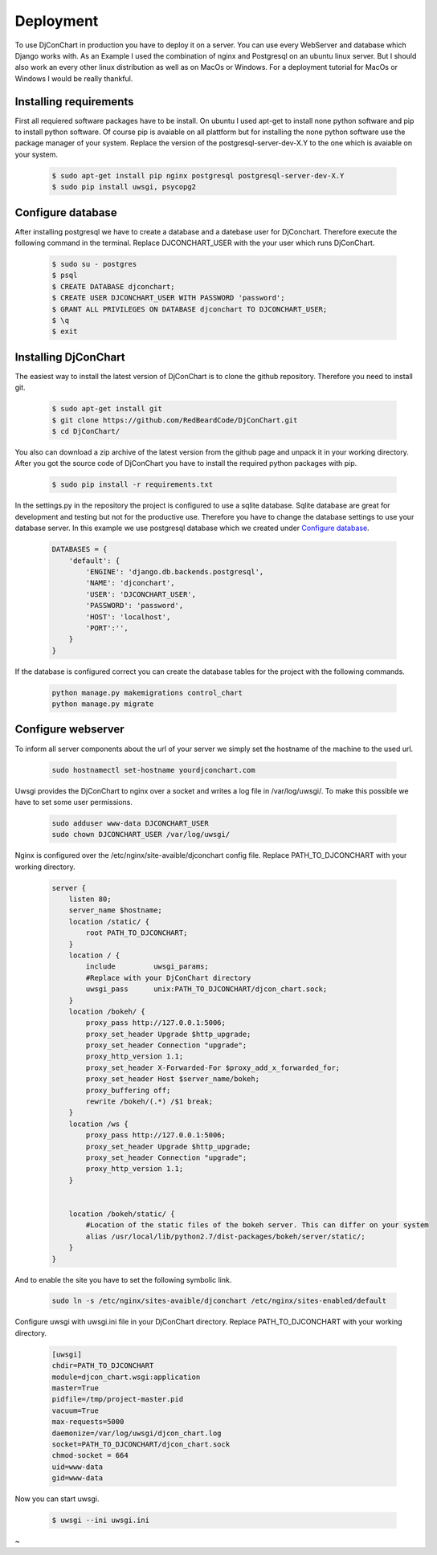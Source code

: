 Deployment
==========

To use DjConChart in production you have to deploy it on a server. You can use
every WebServer and database which Django works with. As an Example I used the
combination of nginx and Postgresql on an ubuntu linux server. But I should also
work an every other linux distribution as well as on MacOs or Windows. For a
deployment tutorial for MacOs or Windows I would be really thankful.


Installing requirements
-----------------------

First all requiered software packages have to be install. On ubuntu I used apt-get
to install none python software and pip to install python software. Of course pip
is avaiable on all plattform but for installing the none python software use the
package manager of your system.
Replace the version of the postgresql-server-dev-X.Y to the one which is avaiable
on your system.

    .. code-block:: bash

        $ sudo apt-get install pip nginx postgresql postgresql-server-dev-X.Y
        $ sudo pip install uwsgi, psycopg2



Configure database
------------------
After installing postgresql we have to create a database and a datebase user for
DjConchart. Therefore execute the following command in the terminal. Replace
DJCONCHART_USER with the your user which runs DjConChart.

    .. code-block:: bash

        $ sudo su - postgres
        $ psql
        $ CREATE DATABASE djconchart;
        $ CREATE USER DJCONCHART_USER WITH PASSWORD 'password';
        $ GRANT ALL PRIVILEGES ON DATABASE djconchart TO DJCONCHART_USER;
        $ \q
        $ exit

Installing DjConChart
---------------------

The easiest way to install the latest version of DjConChart is to clone the github
repository. Therefore you need to install git.

    .. code-block:: bash

        $ sudo apt-get install git
        $ git clone https://github.com/RedBeardCode/DjConChart.git
        $ cd DjConChart/

You also can download a zip archive of the latest version from the github page and
unpack it in your working directory.
After you got the source code of DjConChart you have to install the required python
packages with pip.

    .. code-block:: bash

        $ sudo pip install -r requirements.txt

In the settings.py in the repository the project is configured to use a sqlite
database. Sqlite database are great for development and testing but not for the
productive use. Therefore you have to change the database settings to use your
database server. In this example we use postgresql database which we created under
`Configure database`_.

    .. code-block:: python

        DATABASES = {
            'default': {
                'ENGINE': 'django.db.backends.postgresql',
                'NAME': 'djconchart',
                'USER': 'DJCONCHART_USER',
                'PASSWORD': 'password',
                'HOST': 'localhost',
                'PORT':'',
            }
        }

If the database is configured correct you can create the database tables for the
project with the following commands.

    .. code-block:: bash

        python manage.py makemigrations control_chart
        python manage.py migrate


Configure webserver
-------------------

To inform all server components about the url of your server we simply set the
hostname of the machine to the used url.

    .. code-block:: bash

        sudo hostnamectl set-hostname yourdjconchart.com

Uwsgi provides the DjConChart to nginx over a socket and writes a log file in
/var/log/uwsgi/. To make this possible we have to set some user permissions.

    .. code-block:: bash

        sudo adduser www-data DJCONCHART_USER
        sudo chown DJCONCHART_USER /var/log/uwsgi/



Nginx is configured over the /etc/nginx/site-avaible/djconchart config file.
Replace PATH_TO_DJCONCHART with your working directory.

    .. code-block:: nginx

        server {
            listen 80;
            server_name $hostname;
            location /static/ {
                root PATH_TO_DJCONCHART;
            }
            location / {
                include         uwsgi_params;
                #Replace with your DjConChart directory
                uwsgi_pass      unix:PATH_TO_DJCONCHART/djcon_chart.sock;
            }
            location /bokeh/ {
                proxy_pass http://127.0.0.1:5006;
                proxy_set_header Upgrade $http_upgrade;
                proxy_set_header Connection "upgrade";
                proxy_http_version 1.1;
                proxy_set_header X-Forwarded-For $proxy_add_x_forwarded_for;
                proxy_set_header Host $server_name/bokeh;
                proxy_buffering off;
                rewrite /bokeh/(.*) /$1 break;
            }
            location /ws {
                proxy_pass http://127.0.0.1:5006;
                proxy_set_header Upgrade $http_upgrade;
                proxy_set_header Connection "upgrade";
                proxy_http_version 1.1;
            }


            location /bokeh/static/ {
                #Location of the static files of the bokeh server. This can differ on your system
                alias /usr/local/lib/python2.7/dist-packages/bokeh/server/static/;
            }
        }

And to enable the site you have to set the following symbolic link.

    .. code-block:: bash

        sudo ln -s /etc/nginx/sites-avaible/djconchart /etc/nginx/sites-enabled/default




Configure uwsgi with uwsgi.ini file in your DjConChart directory. Replace PATH_TO_DJCONCHART with your working directory.



    .. code-block:: INI

        [uwsgi]
        chdir=PATH_TO_DJCONCHART
        module=djcon_chart.wsgi:application
        master=True
        pidfile=/tmp/project-master.pid
        vacuum=True
        max-requests=5000
        daemonize=/var/log/uwsgi/djcon_chart.log
        socket=PATH_TO_DJCONCHART/djcon_chart.sock
        chmod-socket = 664
        uid=www-data
        gid=www-data

Now you can start uwsgi.

    .. code-block:: bash

        $ uwsgi --ini uwsgi.ini











~




